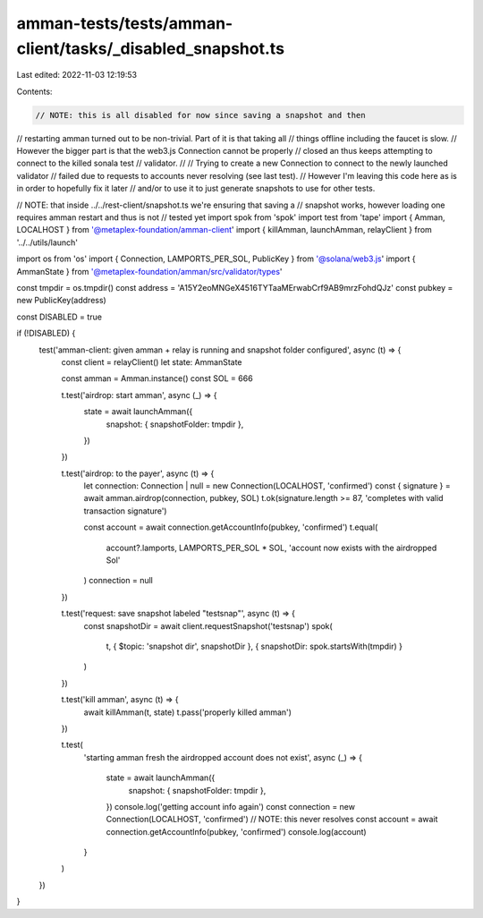 amman-tests/tests/amman-client/tasks/_disabled_snapshot.ts
==========================================================

Last edited: 2022-11-03 12:19:53

Contents:

.. code-block:: ts

    // NOTE: this is all disabled for now since saving a snapshot and then
// restarting amman turned out to be non-trivial. Part of it is that taking all
// things offline including the faucet is slow.
// However the bigger part is that the web3.js Connection cannot be properly
// closed an thus keeps attempting to connect to the killed sonala test
// validator.
//
// Trying to create a new Connection to connect to the newly launched validator
// failed due to requests to accounts never resolving (see last test).
// However I'm leaving this code here as is in order to hopefully fix it later
// and/or to use it to just generate snapshots to use for other tests.

// NOTE: that inside ../../rest-client/snapshot.ts we're ensuring that saving a
// snapshot works, however loading one requires amman restart and thus is not
// tested yet
import spok from 'spok'
import test from 'tape'
import { Amman, LOCALHOST } from '@metaplex-foundation/amman-client'
import { killAmman, launchAmman, relayClient } from '../../utils/launch'

import os from 'os'
import { Connection, LAMPORTS_PER_SOL, PublicKey } from '@solana/web3.js'
import { AmmanState } from '@metaplex-foundation/amman/src/validator/types'

const tmpdir = os.tmpdir()
const address = 'A15Y2eoMNGeX4516TYTaaMErwabCrf9AB9mrzFohdQJz'
const pubkey = new PublicKey(address)

const DISABLED = true

if (!DISABLED) {
  test('amman-client: given amman + relay is running and snapshot folder configured', async (t) => {
    const client = relayClient()
    let state: AmmanState

    const amman = Amman.instance()
    const SOL = 666

    t.test('airdrop: start amman', async (_) => {
      state = await launchAmman({
        snapshot: { snapshotFolder: tmpdir },
      })
    })

    t.test('airdrop: to the payer', async (t) => {
      let connection: Connection | null = new Connection(LOCALHOST, 'confirmed')
      const { signature } = await amman.airdrop(connection, pubkey, SOL)
      t.ok(signature.length >= 87, 'completes with valid transaction signature')

      const account = await connection.getAccountInfo(pubkey, 'confirmed')
      t.equal(
        account?.lamports,
        LAMPORTS_PER_SOL * SOL,
        'account now exists with the airdropped Sol'
      )
      connection = null
    })

    t.test('request: save snapshot labeled "testsnap"', async (t) => {
      const snapshotDir = await client.requestSnapshot('testsnap')
      spok(
        t,
        { $topic: 'snapshot dir', snapshotDir },
        { snapshotDir: spok.startsWith(tmpdir) }
      )
    })

    t.test('kill amman', async (t) => {
      await killAmman(t, state)
      t.pass('properly killed amman')
    })

    t.test(
      'starting amman fresh the airdropped account does not exist',
      async (_) => {
        state = await launchAmman({
          snapshot: { snapshotFolder: tmpdir },
        })
        console.log('getting account info again')
        const connection = new Connection(LOCALHOST, 'confirmed')
        // NOTE: this never resolves
        const account = await connection.getAccountInfo(pubkey, 'confirmed')
        console.log(account)
      }
    )
  })
}


